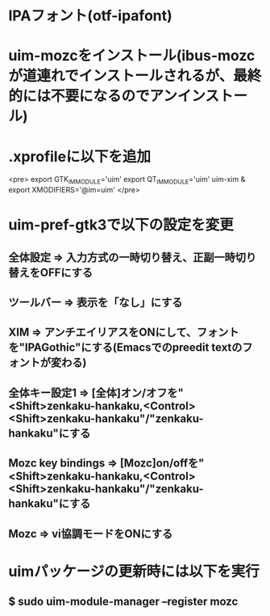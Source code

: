 * IPAフォント(otf-ipafont)
* uim-mozcをインストール(ibus-mozcが道連れでインストールされるが、最終的には不要になるのでアンインストール)
* .xprofileに以下を追加
<pre>
export GTK_IM_MODULE='uim'
export QT_IM_MODULE='uim'
uim-xim &
export XMODIFIERS='@im=uim'
</pre>
* uim-pref-gtk3で以下の設定を変更
** 全体設定 => 入力方式の一時切り替え、正副一時切り替えをOFFにする
** ツールバー => 表示を「なし」にする
** XIM => アンチエイリアスをONにして、フォントを"IPAGothic"にする(Emacsでのpreedit textのフォントが変わる)
** 全体キー設定1 => [全体]オン/オフを"<Shift>zenkaku-hankaku,<Control><Shift>zenkaku-hankaku"/"zenkaku-hankaku"にする
** Mozc key bindings => [Mozc]on/offを"<Shift>zenkaku-hankaku,<Control><Shift>zenkaku-hankaku"/"zenkaku-hankaku"にする
** Mozc => vi協調モードをONにする
* uimパッケージの更新時には以下を実行
** $ sudo uim-module-manager --register mozc
